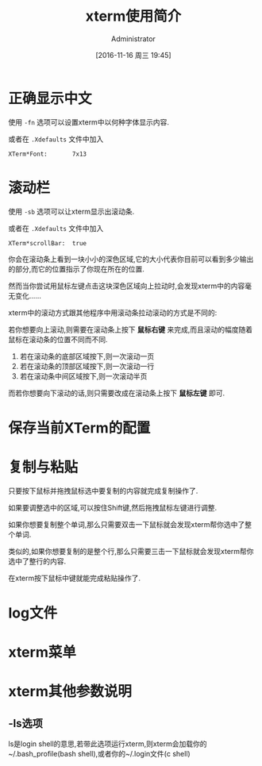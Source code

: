 #+TITLE: xterm使用简介
#+AUTHOR: Administrator
#+CATEGORY: linux
#+DATE: [2016-11-16 周三 19:45]
#+OPTIONS: ^:{}

* 正确显示中文

使用 =-fn= 选项可以设置xterm中以何种字体显示内容.

或者在 =.Xdefaults= 文件中加入
#+BEGIN_SRC conf-xdefaults
  XTerm*Font:       7x13
#+END_SRC

* 滚动栏

使用 =-sb= 选项可以让xterm显示出滚动条.

或者在 =.Xdefaults= 文件中加入
#+BEGIN_SRC conf-xdefaults
  XTerm*scrollBar:  true
#+END_SRC

你会在滚动条上看到一块小小的深色区域,它的大小代表你目前可以看到多少输出的部分,而它的位置指示了你现在所在的位置.

然而当你尝试用鼠标左键点击这块深色区域向上拉动时,会发现xterm中的内容毫无变化......

xterm中的滚动方式跟其他程序中用滚动条拉动滚动的方式是不同的:

若你想要向上滚动,则需要在滚动条上按下 *鼠标右键* 来完成,而且滚动的幅度随着鼠标在滚动条的位置不同而不同.

1. 若在滚动条的底部区域按下,则一次滚动一页
2. 若在滚动条的顶部区域按下,则一次滚动一行
3. 若在滚动条中间区域按下,则一次滚动半页

而若你想要向下滚动的话,则只需要改成在滚动条上按下 *鼠标左键* 即可.

* 保存当前XTerm的配置

* 复制与粘贴

只要按下鼠标并拖拽鼠标选中要复制的内容就完成复制操作了.

如果要调整选中的区域,可以按住Shift键,然后拖拽鼠标左键进行调整.

如果你想要复制整个单词,那么只需要双击一下鼠标就会发现xterm帮你选中了整个单词.

类似的,如果你想要复制的是整个行,那么只需要三击一下鼠标就会发现xterm帮你选中了整行的内容.

在xterm按下鼠标中键就能完成粘贴操作了.

* log文件

* xterm菜单

* xterm其他参数说明

** -ls选项
ls是login shell的意思,若带此选项运行xterm,则xterm会加载你的~/.bash_profile(bash shell),或者你的~/.login文件(c shell)


   
